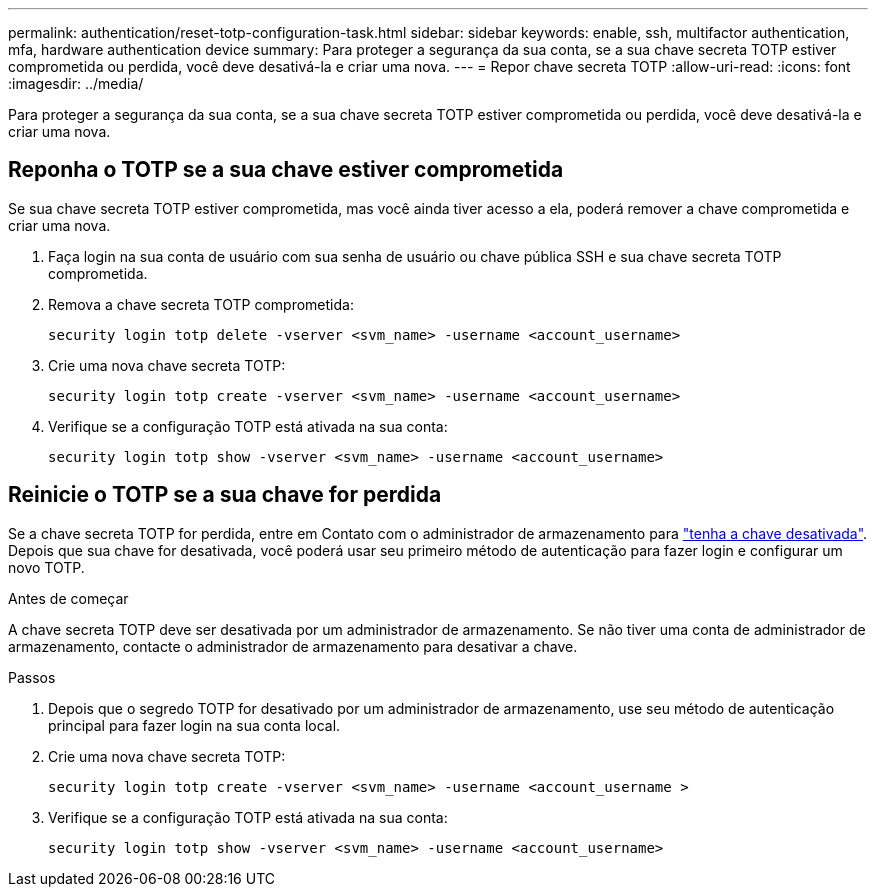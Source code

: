 ---
permalink: authentication/reset-totp-configuration-task.html 
sidebar: sidebar 
keywords: enable, ssh, multifactor authentication, mfa, hardware authentication device 
summary: Para proteger a segurança da sua conta, se a sua chave secreta TOTP estiver comprometida ou perdida, você deve desativá-la e criar uma nova. 
---
= Repor chave secreta TOTP
:allow-uri-read: 
:icons: font
:imagesdir: ../media/


[role="lead"]
Para proteger a segurança da sua conta, se a sua chave secreta TOTP estiver comprometida ou perdida, você deve desativá-la e criar uma nova.



== Reponha o TOTP se a sua chave estiver comprometida

Se sua chave secreta TOTP estiver comprometida, mas você ainda tiver acesso a ela, poderá remover a chave comprometida e criar uma nova.

. Faça login na sua conta de usuário com sua senha de usuário ou chave pública SSH e sua chave secreta TOTP comprometida.
. Remova a chave secreta TOTP comprometida:
+
[source, cli]
----
security login totp delete -vserver <svm_name> -username <account_username>
----
. Crie uma nova chave secreta TOTP:
+
[source, cli]
----
security login totp create -vserver <svm_name> -username <account_username>
----
. Verifique se a configuração TOTP está ativada na sua conta:
+
[source, cli]
----
security login totp show -vserver <svm_name> -username <account_username>
----




== Reinicie o TOTP se a sua chave for perdida

Se a chave secreta TOTP for perdida, entre em Contato com o administrador de armazenamento para link:disable-totp-secret-key-task.html["tenha a chave desativada"]. Depois que sua chave for desativada, você poderá usar seu primeiro método de autenticação para fazer login e configurar um novo TOTP.

.Antes de começar
A chave secreta TOTP deve ser desativada por um administrador de armazenamento. Se não tiver uma conta de administrador de armazenamento, contacte o administrador de armazenamento para desativar a chave.

.Passos
. Depois que o segredo TOTP for desativado por um administrador de armazenamento, use seu método de autenticação principal para fazer login na sua conta local.
. Crie uma nova chave secreta TOTP:
+
[source, cli]
----
security login totp create -vserver <svm_name> -username <account_username >
----
. Verifique se a configuração TOTP está ativada na sua conta:
+
[source, cli]
----
security login totp show -vserver <svm_name> -username <account_username>
----

